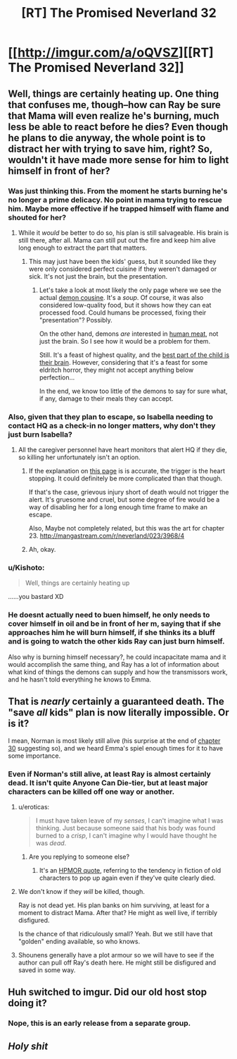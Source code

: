 #+TITLE: [RT] The Promised Neverland 32

* [[http://imgur.com/a/oQVSZ][[RT] The Promised Neverland 32]]
:PROPERTIES:
:Author: owenshen24
:Score: 32
:DateUnix: 1490451143.0
:DateShort: 2017-Mar-25
:END:

** Well, things are certainly heating up. One thing that confuses me, though--how can Ray be sure that Mama will even realize he's burning, much less be able to react before he dies? Even though he plans to die anyway, the whole point is to distract her with trying to save him, right? So, wouldn't it have made more sense for him to light himself in front of her?
:PROPERTIES:
:Author: CeruleanTresses
:Score: 14
:DateUnix: 1490452132.0
:DateShort: 2017-Mar-25
:END:

*** Was just thinking this. From the moment he starts burning he's no longer a prime delicacy. No point in mama trying to rescue him. Maybe more effective if he trapped himself with flame and shouted for her?
:PROPERTIES:
:Author: woodenWren
:Score: 7
:DateUnix: 1490453722.0
:DateShort: 2017-Mar-25
:END:

**** While it /would/ be better to do so, his plan is still salvageable. His brain is still there, after all. Mama can still put out the fire and keep him alive long enough to extract the part that matters.
:PROPERTIES:
:Author: PurposefulZephyr
:Score: 3
:DateUnix: 1490456125.0
:DateShort: 2017-Mar-25
:END:

***** This may just have been the kids' guess, but it sounded like they were only considered perfect cuisine if they weren't damaged or sick. It's not just the brain, but the presentation.
:PROPERTIES:
:Author: woodenWren
:Score: 8
:DateUnix: 1490458504.0
:DateShort: 2017-Mar-25
:END:

****** Let's take a look at most likely the only page where we see the actual [[http://mangastream.com/r/neverland/007/3682/19][demon cousine]]. It's a /soup/. Of course, it was also considered low-quality food, but it shows how they can eat processed food. Could humans be processed, fixing their "presentation"? Possibly.

On the other hand, demons /are/ interested in [[http://mangastream.com/r/neverland/001/3577/42][human meat]], not just the brain. So I see how it would be a problem for them.

Still. It's a feast of highest quality, and the [[http://mangastream.com/r/neverland/003/3625/9][best part of the child is their brain]]. However, considering that it's a feast for some eldritch horror, they might not accept anything below perfection...

In the end, we know too little of the demons to say for sure what, if any, damage to their meals they can accept.
:PROPERTIES:
:Author: PurposefulZephyr
:Score: 4
:DateUnix: 1490473390.0
:DateShort: 2017-Mar-26
:END:


*** Also, given that they plan to escape, so Isabella needing to contact HQ as a check-in no longer matters, why don't they just burn Isabella?
:PROPERTIES:
:Author: owenshen24
:Score: 3
:DateUnix: 1490454619.0
:DateShort: 2017-Mar-25
:END:

**** All the caregiver personnel have heart monitors that alert HQ if they die, so killing her unfortunately isn't an option.
:PROPERTIES:
:Author: CeruleanTresses
:Score: 3
:DateUnix: 1490454664.0
:DateShort: 2017-Mar-25
:END:

***** If the explanation on [[http://mangastream.com/r/neverland/020/3907/8][this page]] is is accurate, the trigger is the heart stopping. It could definitely be more complicated than that though.

If that's the case, grievous injury short of death would not trigger the alert. It's gruesome and cruel, but some degree of fire would be a way of disabling her for a long enough time frame to make an escape.

Also, Maybe not completely related, but this was the art for chapter 23. [[http://mangastream.com/r/neverland/023/3968/4]]
:PROPERTIES:
:Author: MarsFilms
:Score: 4
:DateUnix: 1490456099.0
:DateShort: 2017-Mar-25
:END:


***** Ah, okay.
:PROPERTIES:
:Author: owenshen24
:Score: 1
:DateUnix: 1490457070.0
:DateShort: 2017-Mar-25
:END:


*** u/Kishoto:
#+begin_quote
  Well, things are certainly heating up
#+end_quote

......you bastard XD
:PROPERTIES:
:Author: Kishoto
:Score: 3
:DateUnix: 1490463073.0
:DateShort: 2017-Mar-25
:END:


*** He doesnt actually need to buen himself, he only needs to cover himself in oil and be in front of her m, saying that if she approaches him he will burn himself, if she thinks its a bluff and is going to watch the other kids Ray can just burn himself.

Also why is burning himself necessary?, he could incapacitate mama and it would accomplish the same thing, and Ray has a lot of information about what kind of things the demons can supply and how the transmissors work, and he hasn't told everything he knows to Emma.
:PROPERTIES:
:Author: crivtox
:Score: 2
:DateUnix: 1490570305.0
:DateShort: 2017-Mar-27
:END:


** That is /nearly/ certainly a guaranteed death. The "save /all/ kids" plan is now literally impossible. Or is it?

I mean, Norman is most likely still alive (his surprise at the end of [[http://mangastream.com/r/neverland/030/4093/19][chapter 30]] suggesting so), and we heard Emma's spiel enough times for it to have some importance.
:PROPERTIES:
:Author: PurposefulZephyr
:Score: 3
:DateUnix: 1490456639.0
:DateShort: 2017-Mar-25
:END:

*** Even if Norman's still alive, at least Ray is almost certainly dead. It isn't quite Anyone Can Die-tier, but at least major characters can be killed off one way or another.
:PROPERTIES:
:Author: callmebrotherg
:Score: 6
:DateUnix: 1490467148.0
:DateShort: 2017-Mar-25
:END:

**** u/eroticas:
#+begin_quote
  I must have taken leave of my /senses/, I can't imagine what I was thinking. Just because someone said that his body was found burned to a /crisp/, I can't imagine why I would have thought he was /dead/.
#+end_quote
:PROPERTIES:
:Author: eroticas
:Score: 7
:DateUnix: 1490487645.0
:DateShort: 2017-Mar-26
:END:

***** Are you replying to someone else?
:PROPERTIES:
:Author: callmebrotherg
:Score: 1
:DateUnix: 1490492321.0
:DateShort: 2017-Mar-26
:END:

****** It's an [[http://www.hpmor.com/chapter/6][HPMOR quote]], referring to the tendency in fiction of old characters to pop up again even if they've quite clearly died.
:PROPERTIES:
:Author: FeepingCreature
:Score: 5
:DateUnix: 1490527349.0
:DateShort: 2017-Mar-26
:END:


**** We don't know if they /will/ be killed, though.

Ray is not dead yet. His plan banks on him surviving, at least for a moment to distract Mama. After that? He might as well live, if terribly disfigured.

Is the chance of that ridiculously small? Yeah. But we still have that "golden" ending available, so who knows.
:PROPERTIES:
:Author: PurposefulZephyr
:Score: 2
:DateUnix: 1490472310.0
:DateShort: 2017-Mar-26
:END:


**** Shounens generally have a plot armour so we will have to see if the author can pull off Ray's death here. He might still be disfigured and saved in some way.
:PROPERTIES:
:Score: 1
:DateUnix: 1490563530.0
:DateShort: 2017-Mar-27
:END:


** Huh switched to imgur. Did our old host stop doing it?
:PROPERTIES:
:Author: eroticas
:Score: 3
:DateUnix: 1490486767.0
:DateShort: 2017-Mar-26
:END:

*** Nope, this is an early release from a separate group.
:PROPERTIES:
:Score: 3
:DateUnix: 1490561590.0
:DateShort: 2017-Mar-27
:END:


** /Holy shit/
:PROPERTIES:
:Author: Dwood15
:Score: 2
:DateUnix: 1490473503.0
:DateShort: 2017-Mar-26
:END:
